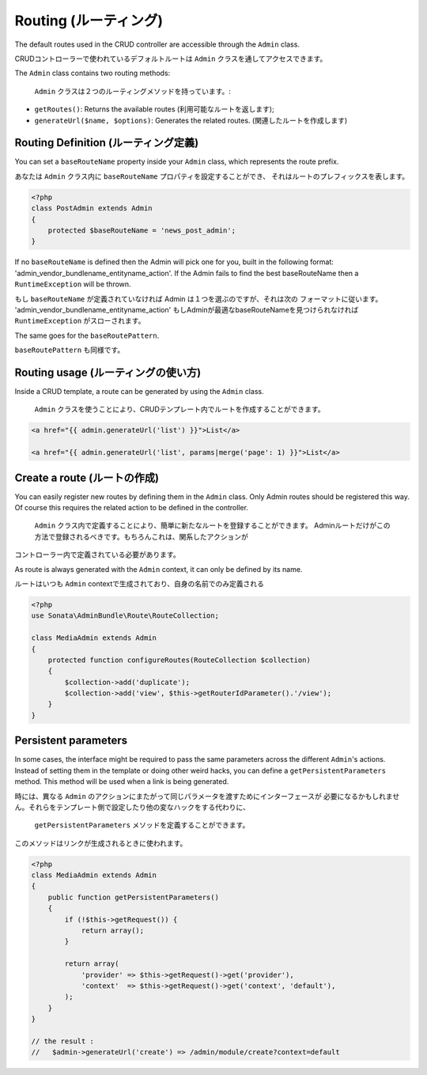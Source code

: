 Routing (ルーティング)
======================

The default routes used in the CRUD controller are accessible through the
``Admin`` class.

CRUDコントローラーで使われているデフォルトルートは ``Admin`` クラスを通してアクセスできます。

The ``Admin`` class contains two routing methods:

 ``Admin`` クラスは２つのルーティングメソッドを持っています。:

* ``getRoutes()``: Returns the available routes (利用可能なルートを返します);
* ``generateUrl($name, $options)``: Generates the related routes. (関連したルートを作成します)

Routing Definition (ルーティング定義)
-------------------------------------

You can set a ``baseRouteName`` property inside your ``Admin`` class, which
represents the route prefix.

あなたは ``Admin`` クラス内に ``baseRouteName`` プロパティを設定することができ、
それはルートのプレフィックスを表します。

.. code-block:: php

    <?php
    class PostAdmin extends Admin
    {
        protected $baseRouteName = 'news_post_admin';
    }

If no ``baseRouteName`` is defined then the Admin will pick one for you, built
in the following format: 'admin_vendor_bundlename_entityname_action'. If the
Admin fails to find the best baseRouteName then a ``RuntimeException`` will
be thrown.

もし ``baseRouteName`` が定義されていなければ Admin は１つを選ぶのですが、それは次の
フォーマットに従います。 'admin_vendor_bundlename_entityname_action' 
もしAdminが最適なbaseRouteNameを見つけられなければ ``RuntimeException`` がスローされます。

The same goes for the ``baseRoutePattern``.

``baseRoutePattern`` も同様です。

Routing usage (ルーティングの使い方)
------------------------------------

Inside a CRUD template, a route can be generated by using the ``Admin`` class.

 ``Admin`` クラスを使うことにより、CRUDテンプレート内でルートを作成することができます。

.. code-block:: html+jinja

    <a href="{{ admin.generateUrl('list') }}">List</a>

    <a href="{{ admin.generateUrl('list', params|merge('page': 1) }}">List</a>

Create a route (ルートの作成)
-----------------------------

You can easily register new routes by defining them in the ``Admin`` class.
Only Admin routes should be registered this way. Of course this requires the
related action to be defined in the controller.

 ``Admin`` クラス内で定義することにより、簡単に新たなルートを登録することができます。
 Adminルートだけがこの方法で登録されるべきです。もちろんこれは、関系したアクションが
コントローラー内で定義されている必要があります。

As route is always generated with the ``Admin`` context, it can only be
defined by its name.

ルートはいつも ``Admin`` contextで生成されており、自身の名前でのみ定義される

.. code-block:: php

    <?php
    use Sonata\AdminBundle\Route\RouteCollection;

    class MediaAdmin extends Admin
    {
        protected function configureRoutes(RouteCollection $collection)
        {
            $collection->add('duplicate');
            $collection->add('view', $this->getRouterIdParameter().'/view');
        }
    }


Persistent parameters
---------------------

In some cases, the interface might be required to pass the same parameters 
across the different ``Admin``'s actions. Instead of setting them in the 
template or doing other weird hacks, you can define a ``getPersistentParameters``
method. This method will be used when a link is being generated.

時には、異なる ``Admin`` のアクションにまたがって同じパラメータを渡すためにインターフェースが
必要になるかもしれません。それらをテンプレート側で設定したり他の変なハックをする代わりに、
 ``getPersistentParameters`` メソッドを定義することができます。
このメソッドはリンクが生成されるときに使われます。

.. code-block:: php

    <?php
    class MediaAdmin extends Admin
    {
        public function getPersistentParameters()
        {
            if (!$this->getRequest()) {
                return array();
            }

            return array(
                'provider' => $this->getRequest()->get('provider'),
                'context'  => $this->getRequest()->get('context', 'default'),
            );
        }
    }

    // the result :
    //   $admin->generateUrl('create') => /admin/module/create?context=default
